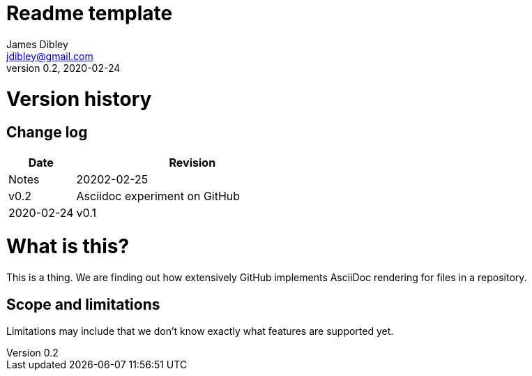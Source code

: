 = Readme template
James Dibley <jdibley@gmail.com>
v0.2, 2020-02-24

= Version history 
== Change log 
[cols="2,7a", options=header]
|===
| Date
| Revision
| Notes

| 20202-02-25
| v0.2
| Asciidoc experiment on GitHub

| 2020-02-24
| v0.1
| Initial draft
|===


= What is this?
This is a thing. We are finding out how extensively GitHub implements AsciiDoc rendering for files in a repository.

== Scope and limitations
Limitations may include that we don't know exactly what features are supported yet. 
